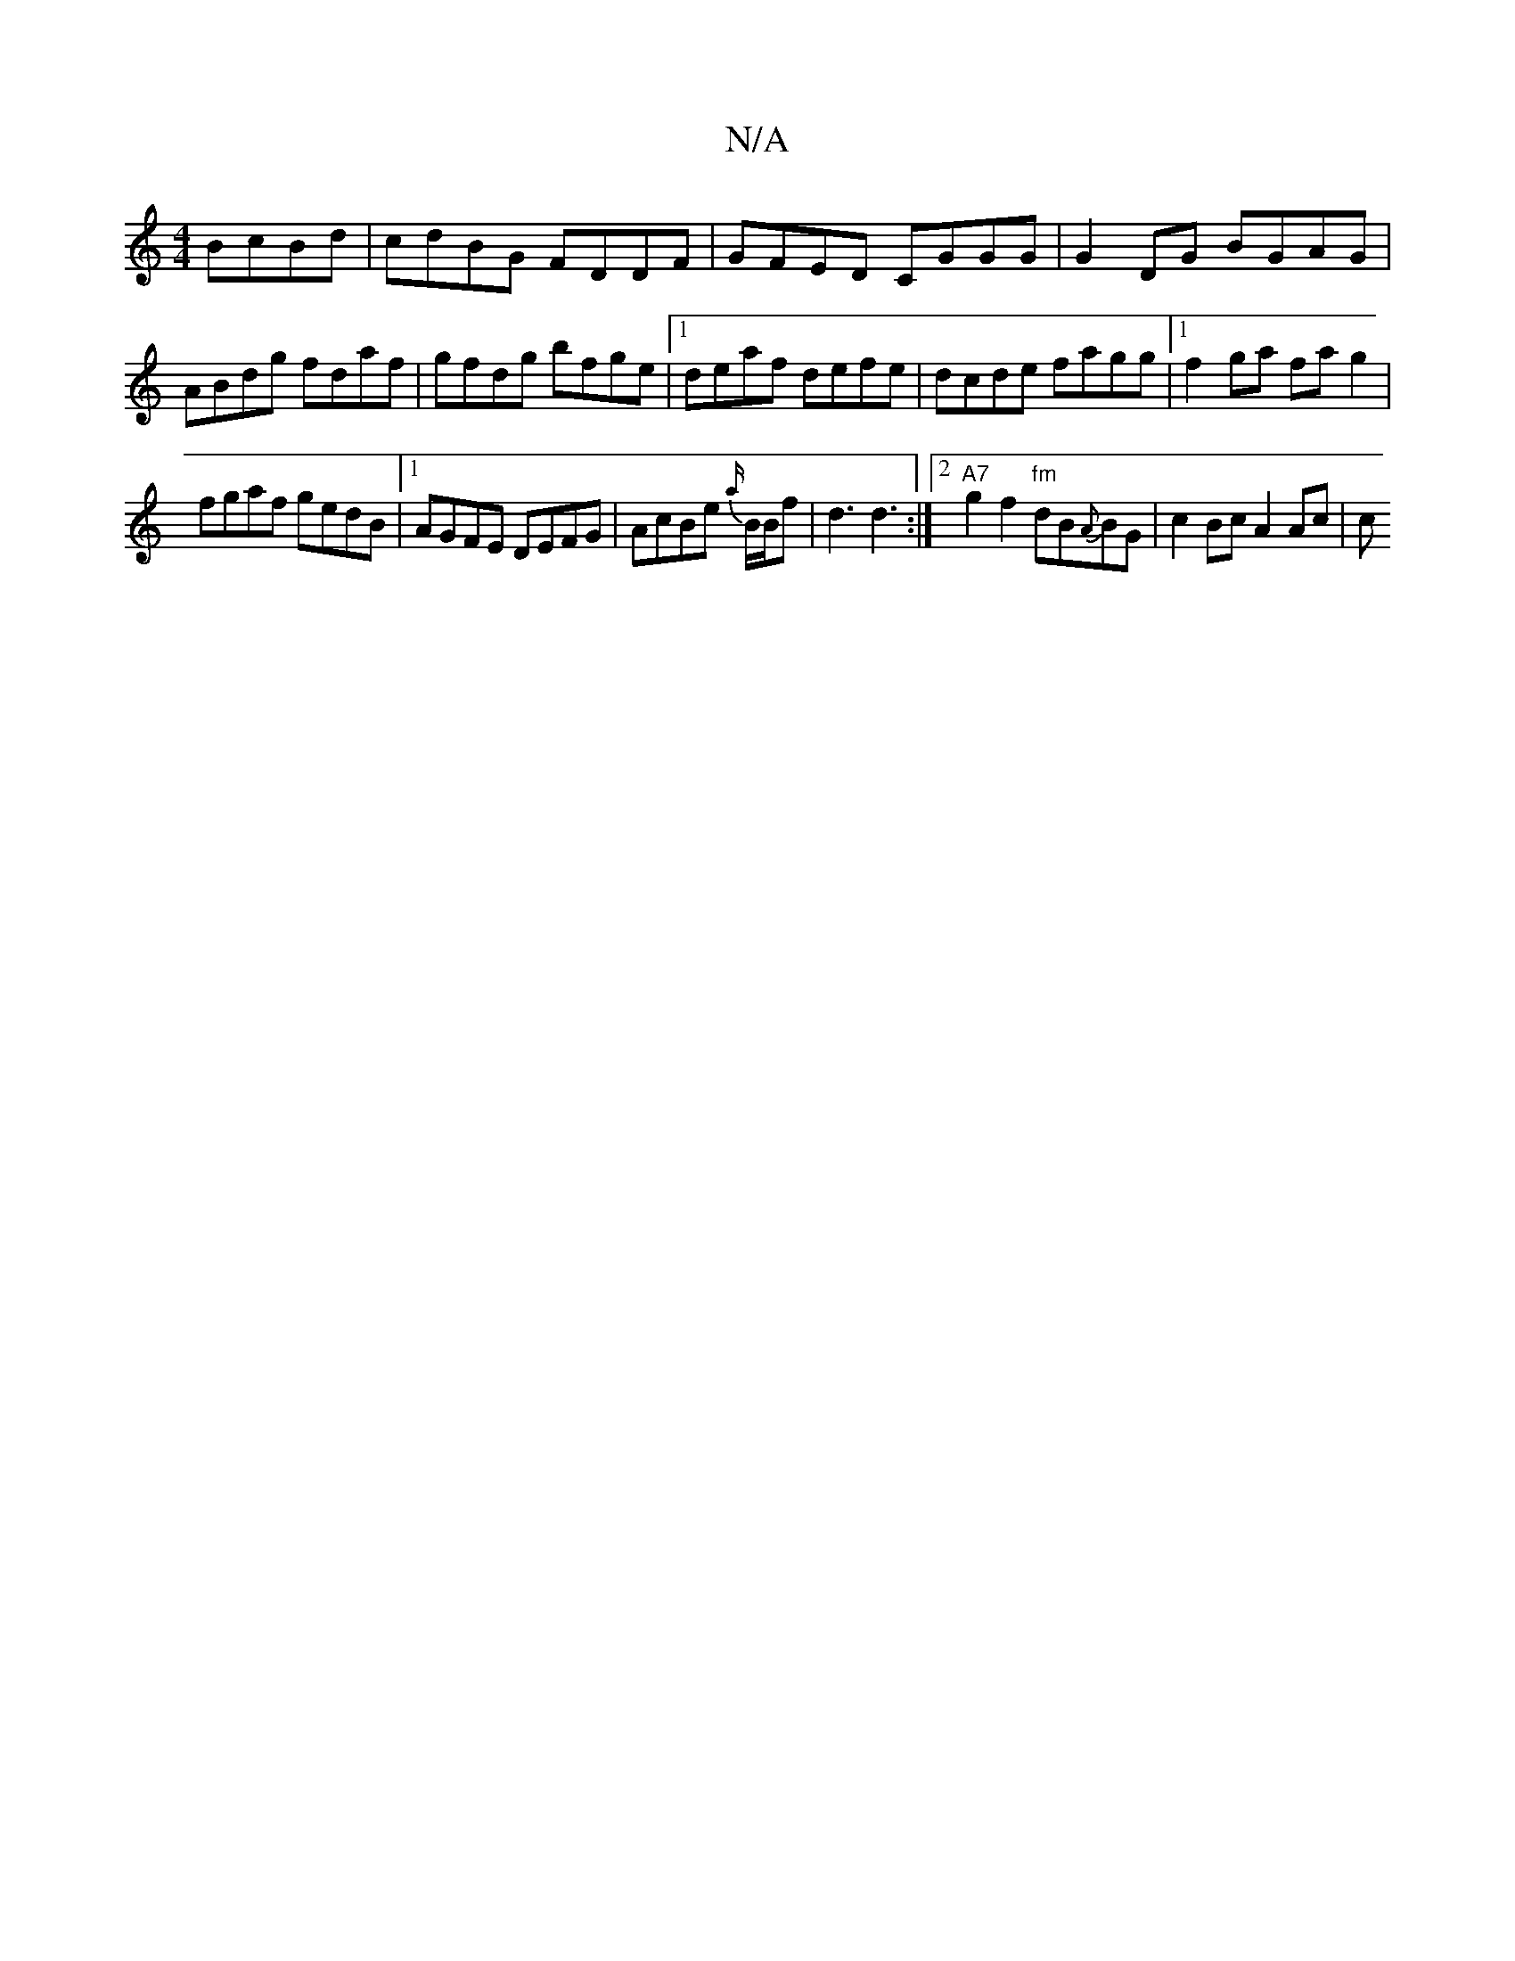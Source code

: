X:1
T:N/A
M:4/4
R:N/A
K:Cmajor
BcBd | cdBG FDDF | GFED CGGG | G2 DG BGAG |
ABdg fdaf | gfdg bfge | [1 deaf defe | dcde fagg |1 f2 ga fa g2 |
fgaf gedB |1 AGFE DEFG | AcBe {a/}B/B/f | d3 d3 :|2 "A7"g2f2 "fm"dB{A}BG | c2 Bc A2 Ac | c